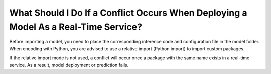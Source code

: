 What Should I Do If a Conflict Occurs When Deploying a Model As a Real-Time Service?
====================================================================================

Before importing a model, you need to place the corresponding inference code and configuration file in the model folder. When encoding with Python, you are advised to use a relative import (Python import) to import custom packages.

If the relative import mode is not used, a conflict will occur once a package with the same name exists in a real-time service. As a result, model deployment or prediction fails.


